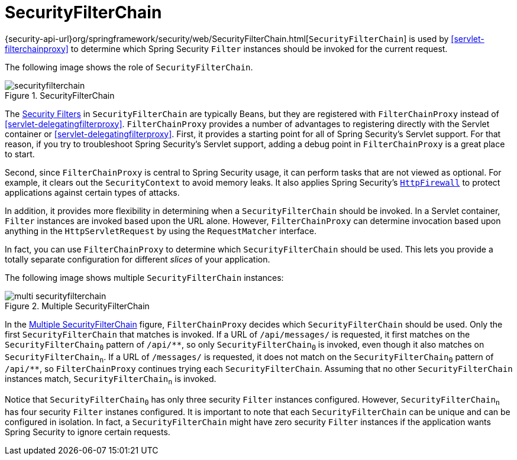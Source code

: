 [[servlet-securityfilterchain]]
= SecurityFilterChain

{security-api-url}org/springframework/security/web/SecurityFilterChain.html[`SecurityFilterChain`] is used by <<servlet-filterchainproxy>> to determine which Spring Security `Filter` instances should be invoked for the current request.

The following image shows the role of `SecurityFilterChain`.

.SecurityFilterChain
[[servlet-securityfilterchain-figure]]
image::{figures}/securityfilterchain.png[]

The <<servlet-security-filters,Security Filters>> in `SecurityFilterChain` are typically Beans, but they are registered with `FilterChainProxy` instead of <<servlet-delegatingfilterproxy>>.
`FilterChainProxy` provides a number of advantages to registering directly with the Servlet container or <<servlet-delegatingfilterproxy>>.
First, it provides a starting point for all of Spring Security's Servlet support.
For that reason, if you try to troubleshoot Spring Security's Servlet support, adding a debug point in `FilterChainProxy` is a great place to start.

Second, since `FilterChainProxy` is central to Spring Security usage, it can perform tasks that are not viewed as optional.
// FIXME: Add a link to SecurityContext
For example, it clears out the `SecurityContext` to avoid memory leaks.
It also applies Spring Security's <<servlet-httpfirewall,`HttpFirewall`>> to protect applications against certain types of attacks.

In addition, it provides more flexibility in determining when a `SecurityFilterChain` should be invoked.
In a Servlet container, `Filter` instances are invoked based upon the URL alone.
// FIXME: Link to RequestMatcher
However, `FilterChainProxy` can determine invocation based upon anything in the `HttpServletRequest` by using the `RequestMatcher` interface.

In fact, you can use `FilterChainProxy` to determine which `SecurityFilterChain` should be used.
This lets you provide a totally separate configuration for different _slices_ of your application.

The following image shows multiple `SecurityFilterChain` instances:

.Multiple SecurityFilterChain
[[servlet-multi-securityfilterchain-figure]]
image::{figures}/multi-securityfilterchain.png[]

In the <<servlet-multi-securityfilterchain-figure>> figure, `FilterChainProxy` decides which `SecurityFilterChain` should be used.
Only the first `SecurityFilterChain` that matches is invoked.
If a URL of `/api/messages/` is requested, it first matches on the `SecurityFilterChain~0~` pattern of `+/api/**+`, so only `SecurityFilterChain~0~` is invoked, even though it also matches on ``SecurityFilterChain~n~``.
If a URL of `/messages/` is requested, it does not match on the `SecurityFilterChain~0~` pattern of `+/api/**+`, so `FilterChainProxy` continues trying each `SecurityFilterChain`.
Assuming that no other `SecurityFilterChain` instances match, `SecurityFilterChain~n~` is invoked.
// FIXME: add link to pattern matching

Notice that `SecurityFilterChain~0~` has only three security `Filter` instances configured.
However, `SecurityFilterChain~n~` has four security `Filter` instanes configured.
It is important to note that each `SecurityFilterChain` can be unique and can be configured in isolation.
In fact, a `SecurityFilterChain` might have zero security `Filter` instances if the application wants Spring Security to ignore certain requests.
// FIXME: add link to configuring multiple `SecurityFilterChain` instances
